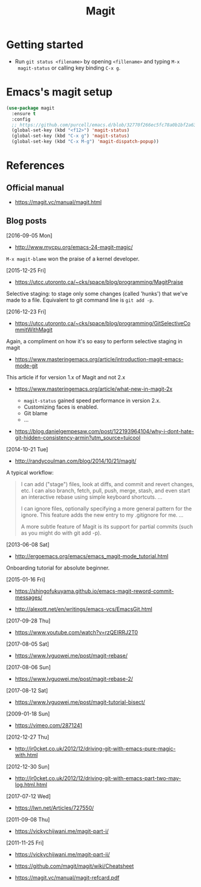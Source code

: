 #+TITLE: Magit



* Getting started

- Run ~git status <filename>~ by opening ~<fillename>~ and typing ~M-x
  magit-status~ or calling key binding ~C-x g~.

* Emacs's magit setup

#+BEGIN_SRC emacs-lisp
(use-package magit
  :ensure t
  :config
  ;; https://github.com/purcell/emacs.d/blob/32770f266ec5fc78a0b1bf2a63266a34c2b3f723/lisp/init-git.el#L12
  (global-set-key (kbd "<f12>") 'magit-status)
  (global-set-key (kbd "C-x g") 'magit-status)
  (global-set-key (kbd "C-x M-g") 'magit-dispatch-popup))
#+END_SRC

* References

** Official manual

- https://magit.vc/manual/magit.html

** Blog posts

[2016-09-05 Mon]
- http://www.mycpu.org/emacs-24-magit-magic/

~M-x magit-blame~ won the praise of a kernel developer.

[2015-12-25 Fri]
- https://utcc.utoronto.ca/~cks/space/blog/programming/MagitPraise

Selective staging: to stage only some changes (called 'hunks') that we've made
to a file. Equivalent to git command line is ~git add -p~.

[2016-12-23 Fri]
- https://utcc.utoronto.ca/~cks/space/blog/programming/GitSelectiveCommitWithMagit

Again, a compliment on how it's so easy to perform selective staging in magit

- https://www.masteringemacs.org/article/introduction-magit-emacs-mode-git

This article if for version 1.x of Magit and not 2.x

- https://www.masteringemacs.org/article/what-new-in-magit-2x

  - ~magit-status~ gained speed performance in version 2.x.
  - Customizing faces is enabled.
  - Git blame
  - ...

- https://blog.danielgempesaw.com/post/122193964104/why-i-dont-hate-git-hidden-consistency-armin?utm_source=tuicool

[2014-10-21 Tue]
- http://randycoulman.com/blog/2014/10/21/magit/

A typical workflow:

#+BEGIN_QUOTE
I can add ("stage") files, look at diffs, and commit and revert changes, etc. I
can also branch, fetch, pull, push, merge, stash, and even start an interactive
rebase using simple keyboard shortcuts.
...

I can ignore files, optionally specifying a more general pattern for the
ignore. This feature adds the new entry to my .gitignore for me.
...

A more subtle feature of Magit is its support for partial commits (such as you
might do with git add -p).
#+END_QUOTE

[2013-06-08 Sat]
- http://ergoemacs.org/emacs/emacs_magit-mode_tutorial.html

Onboarding tutorial for absolute beginner.

[2015-01-16 Fri]
- https://shingofukuyama.github.io/emacs-magit-reword-commit-messages/

- http://alexott.net/en/writings/emacs-vcs/EmacsGit.html

[2017-09-28 Thu]
- https://www.youtube.com/watch?v=rzQEIRRJ2T0

[2017-08-05 Sat]
- https://www.lvguowei.me/post/magit-rebase/

[2017-08-06 Sun]
- https://www.lvguowei.me/post/magit-rebase-2/

[2017-08-12 Sat]
- https://www.lvguowei.me/post/magit-tutorial-bisect/

[2009-01-18 Sun]
- https://vimeo.com/2871241

[2012-12-27 Thu]
- http://jr0cket.co.uk/2012/12/driving-git-with-emacs-pure-magic-with.html

[2012-12-30 Sun]
- http://jr0cket.co.uk/2012/12/driving-git-with-emacs-part-two-may-log.html.html

[2017-07-12 Wed]
- https://lwn.net/Articles/727550/

[2011-09-08 Thu]
- https://vickychijwani.me/magit-part-i/

[2011-11-25 Fri]
- https://vickychijwani.me/magit-part-ii/

- https://github.com/magit/magit/wiki/Cheatsheet
- https://magit.vc/manual/magit-refcard.pdf
